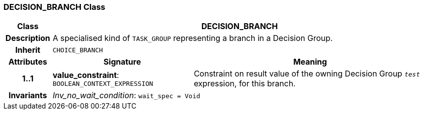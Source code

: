 === DECISION_BRANCH Class

[cols="^1,3,5"]
|===
h|*Class*
2+^h|*DECISION_BRANCH*

h|*Description*
2+a|A specialised kind of `TASK_GROUP` representing a branch in a Decision Group.

h|*Inherit*
2+|`CHOICE_BRANCH`

h|*Attributes*
^h|*Signature*
^h|*Meaning*

h|*1..1*
|*value_constraint*: `BOOLEAN_CONTEXT_EXPRESSION`
a|Constraint on result value of the owning Decision Group `_test_` expression, for this branch.

h|*Invariants*
2+a|_Inv_no_wait_condition_: `wait_spec = Void`
|===
